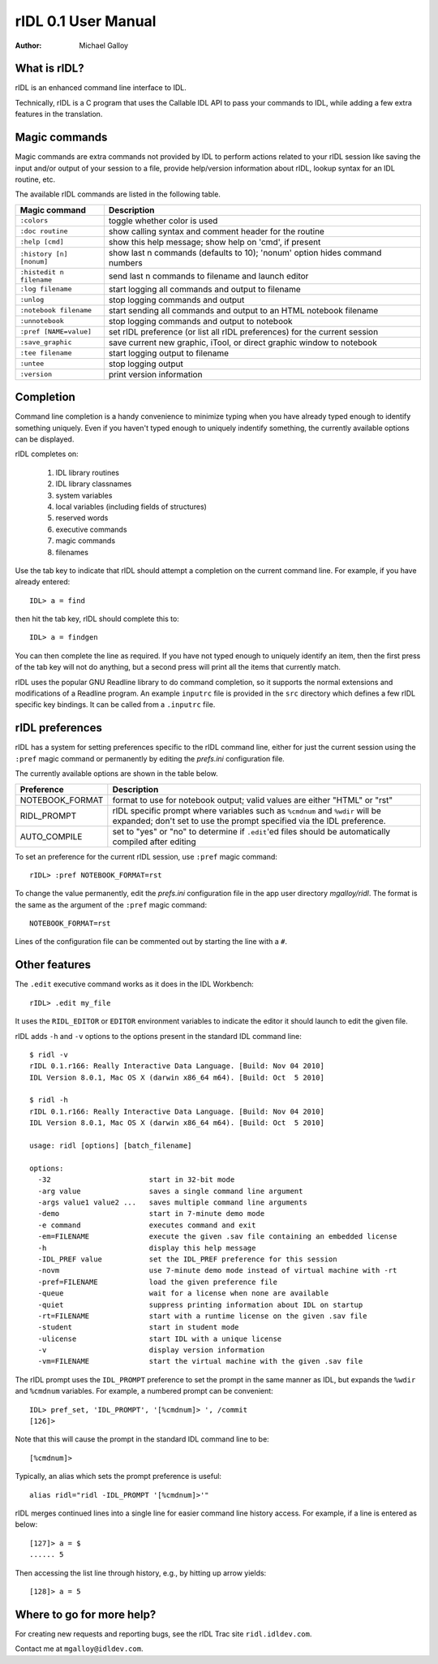 rIDL 0.1 User Manual
====================

:Author: Michael Galloy


What is rIDL?
-------------

rIDL is an enhanced command line interface to IDL. 

Technically, rIDL is a C program that uses the Callable IDL API to pass your commands to IDL, while adding a few extra features in the translation.


Magic commands
--------------

Magic commands are extra commands not provided by IDL to perform actions
related to your rIDL session like saving the input and/or output of your
session to a file, provide help/version information about rIDL, lookup syntax
for an IDL routine, etc.

The available rIDL commands are listed in the following table.

========================= ==================================================
Magic command             Description
========================= ==================================================
``:colors``               toggle whether color is used
``:doc routine``          show calling syntax and comment header for the
                          routine
``:help [cmd]``           show this help message; show help on 'cmd', if 
                          present 
``:history [n] [nonum]``  show last n commands (defaults to 10); 'nonum' 
                          option hides command numbers
``:histedit n filename``  send last n commands to filename and launch editor
``:log filename``         start logging all commands and output to filename
``:unlog``                stop logging commands and output
``:notebook filename``    start sending all commands and output to an HTML 
                          notebook filename
``:unnotebook``           stop logging commands and output to notebook
``:pref [NAME=value]``    set rIDL preference (or list all rIDL preferences) 
                          for the current session
``:save_graphic``         save current new graphic, iTool, or direct graphic 
                          window to notebook
``:tee filename``         start logging output to filename
``:untee``                stop logging output
``:version``              print version information
========================= ==================================================


Completion
----------

Command line completion is a handy convenience to minimize typing when you
have already typed enough to identify something uniquely. Even if you haven't
typed enough to uniquely indentify something, the currently available options
can be displayed.

rIDL completes on:

  1. IDL library routines
  2. IDL library classnames
  3. system variables
  4. local variables (including fields of structures)
  5. reserved words
  6. executive commands
  7. magic commands
  8. filenames
  
Use the tab key to indicate that rIDL should attempt a completion on the
current command line. For example, if you have already entered::

   IDL> a = find

then hit the tab key, rIDL should complete this to::

   IDL> a = findgen

You can then complete the line as required. If you have not typed enough to
uniquely identify an item, then the first press of the tab key will not do
anything, but a second press will print all the items that currently match.

rIDL uses the popular GNU Readline library to do command completion, so it
supports the normal extensions and modifications of a Readline program. An
example ``inputrc`` file is provided in the ``src`` directory which defines a
few rIDL specific key bindings. It can be called from a ``.inputrc`` file.


rIDL preferences
----------------

rIDL has a system for setting preferences specific to the rIDL command line, either for just the current session using the ``:pref`` magic command or permanently by editing the `prefs.ini` configuration file.

The currently available options are shown in the table below.

========================= ==================================================
Preference                Description
========================= ==================================================
NOTEBOOK_FORMAT           format to use for notebook output; valid values
                          are either "HTML" or "rst"               
RIDL_PROMPT               rIDL specific prompt where variables such as 
                          ``%cmdnum`` and ``%wdir`` will be expanded; don't
                          set to
                          use the prompt specified via the IDL preference.             
AUTO_COMPILE              set to "yes" or "no" to determine if ``.edit``'ed 
                          files should be automatically compiled after editing    
========================= ==================================================

To set an preference for the current rIDL session, use ``:pref`` magic command::

  rIDL> :pref NOTEBOOK_FORMAT=rst

To change the value permanently, edit the `prefs.ini` configuration file in the app user directory `mgalloy/ridl`. The format is the same as the argument of the ``:pref`` magic command::

   NOTEBOOK_FORMAT=rst
   
Lines of the configuration file can be commented out by starting the line with a ``#``.


Other features
--------------

The ``.edit`` executive command works as it does in the IDL Workbench::

  rIDL> .edit my_file

It uses the ``RIDL_EDITOR`` or ``EDITOR`` environment variables to indicate the editor it should launch to edit the given file.

rIDL adds ``-h`` and ``-v`` options to the options present in the standard IDL
command line::

   $ ridl -v
   rIDL 0.1.r166: Really Interactive Data Language. [Build: Nov 04 2010]
   IDL Version 8.0.1, Mac OS X (darwin x86_64 m64). [Build: Oct  5 2010]

   $ ridl -h
   rIDL 0.1.r166: Really Interactive Data Language. [Build: Nov 04 2010]
   IDL Version 8.0.1, Mac OS X (darwin x86_64 m64). [Build: Oct  5 2010]

   usage: ridl [options] [batch_filename]

   options:
     -32                       start in 32-bit mode
     -arg value                saves a single command line argument
     -args value1 value2 ...   saves multiple command line arguments
     -demo                     start in 7-minute demo mode
     -e command                executes command and exit
     -em=FILENAME              execute the given .sav file containing an embedded license
     -h                        display this help message
     -IDL_PREF value           set the IDL_PREF preference for this session
     -novm                     use 7-minute demo mode instead of virtual machine with -rt
     -pref=FILENAME            load the given preference file
     -queue                    wait for a license when none are available
     -quiet                    suppress printing information about IDL on startup
     -rt=FILENAME              start with a runtime license on the given .sav file
     -student                  start in student mode
     -ulicense                 start IDL with a unique license
     -v                        display version information
     -vm=FILENAME              start the virtual machine with the given .sav file

The rIDL prompt uses the ``IDL_PROMPT`` preference to set the prompt in the
same manner as IDL, but expands the ``%wdir`` and ``%cmdnum`` variables. For example, a numbered prompt can be convenient::

  IDL> pref_set, 'IDL_PROMPT', '[%cmdnum]> ', /commit
  [126]>

Note that this will cause the prompt in the standard IDL command line to be::

  [%cmdnum]> 

Typically, an alias which sets the prompt preference is useful::

  alias ridl="ridl -IDL_PROMPT '[%cmdnum]>'"

rIDL merges continued lines into a single line for easier command line history access. For example, if a line is entered as below::

  [127]> a = $
  ...... 5

Then accessing the list line through history, e.g., by hitting up arrow
yields::

  [128]> a = 5


Where to go for more help?
--------------------------

For creating new requests and reporting bugs, see the rIDL Trac site
``ridl.idldev.com``.

Contact me at ``mgalloy@idldev.com``.
